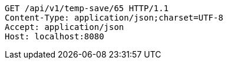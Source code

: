 [source,http,options="nowrap"]
----
GET /api/v1/temp-save/65 HTTP/1.1
Content-Type: application/json;charset=UTF-8
Accept: application/json
Host: localhost:8080

----